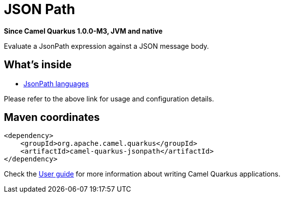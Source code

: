 // Do not edit directly!
// This file was generated by camel-quarkus-package-maven-plugin:update-extension-doc-page

[[jsonpath]]
= JSON Path

*Since Camel Quarkus 1.0.0-M3, JVM and native*

Evaluate a JsonPath expression against a JSON message body.

== What's inside

* https://camel.apache.org/components/latest/languages/jsonpath-language.html[JsonPath languages]

Please refer to the above link for usage and configuration details.

== Maven coordinates

[source,xml]
----
<dependency>
    <groupId>org.apache.camel.quarkus</groupId>
    <artifactId>camel-quarkus-jsonpath</artifactId>
</dependency>
----

Check the xref:user-guide/index.adoc[User guide] for more information about writing Camel Quarkus applications.

